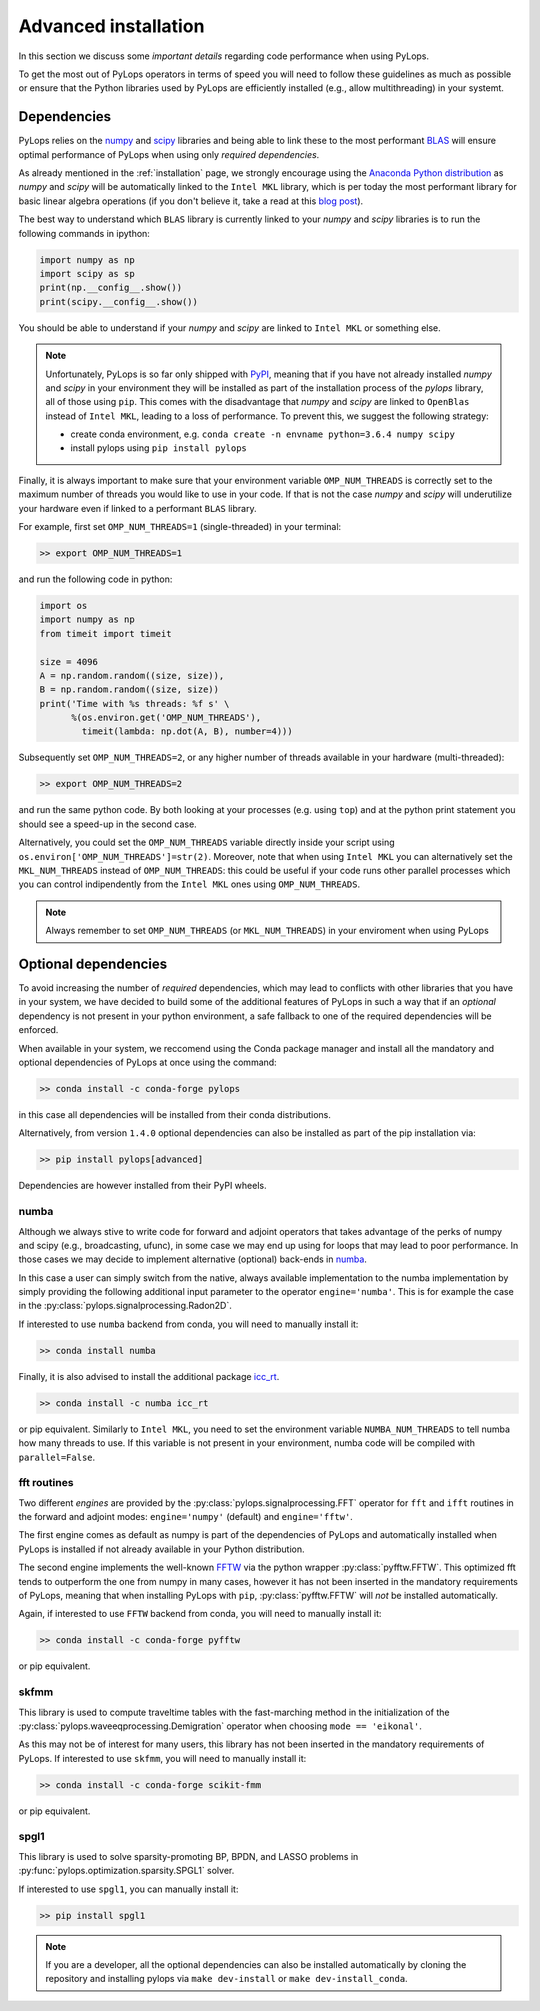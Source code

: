 .. _performance:

Advanced installation
=====================

In this section we discuss some *important details* regarding code performance when
using PyLops.

To get the most out of PyLops operators in terms of speed you will need
to follow these guidelines as much as possible or ensure that the Python libraries
used by PyLops are efficiently installed (e.g., allow multithreading) in your systemt.


Dependencies
------------

PyLops relies on the `numpy <http://www.numpy.org>`_ and
`scipy <http://www.scipy.org/scipylib/index.html>`_ libraries and being able to
link these to the most performant `BLAS <https://en.wikipedia.org/wiki/Basic_Linear_Algebra_Subprograms>`_
will ensure optimal performance of PyLops when using only *required dependencies*.

As already mentioned in the :ref:`installation` page, we strongly encourage using
the `Anaconda Python distribution <https://www.anaconda.com/download>`_ as
*numpy* and *scipy* will be automatically linked to the ``Intel MKL``
library, which is per today the most performant library for basic linear algebra
operations (if you don't believe it, take a read at this
`blog post <http://markus-beuckelmann.de/blog/boosting-numpy-blas.html>`_).

The best way to understand which ``BLAS`` library is currently linked to your
*numpy* and *scipy* libraries is to run the following commands in ipython:

.. code-block:: python

   import numpy as np
   import scipy as sp
   print(np.__config__.show())
   print(scipy.__config__.show())


You should be able to understand if your *numpy* and *scipy* are
linked to ``Intel MKL`` or something else.

.. note::
    Unfortunately, PyLops is so far only shipped with `PyPI <https://pypi.org>`_, meaning that if you
    have not already installed *numpy* and *scipy*  in your environment they will be installed as
    part of the installation process of the *pylops* library, all of those using ``pip``. This comes with
    the disadvantage that *numpy* and *scipy* are linked to ``OpenBlas`` instead of ``Intel MKL``,
    leading to a loss of performance. To prevent this, we suggest the following strategy:

    * create conda environment, e.g. ``conda create -n envname python=3.6.4 numpy scipy``
    * install pylops using ``pip install pylops``

Finally, it is always important to make sure that your environment variable ``OMP_NUM_THREADS`` is
correctly set to the maximum number of threads you would like to use in your code. If that is not the
case *numpy* and *scipy* will underutilize your hardware even if linked to a performant ``BLAS`` library.

For example, first set ``OMP_NUM_THREADS=1`` (single-threaded) in your terminal:

.. code-block:: bash

   >> export OMP_NUM_THREADS=1

and run the following code in python:

.. code-block:: python

   import os
   import numpy as np
   from timeit import timeit

   size = 4096
   A = np.random.random((size, size)),
   B = np.random.random((size, size))
   print('Time with %s threads: %f s' \
         %(os.environ.get('OMP_NUM_THREADS'),
           timeit(lambda: np.dot(A, B), number=4)))

Subsequently set ``OMP_NUM_THREADS=2``, or any higher number of threads available
in your hardware (multi-threaded):

.. code-block:: bash

   >> export OMP_NUM_THREADS=2

and run the same python code. By both looking at your processes (e.g. using ``top``) and at the
python print statement you should see a speed-up in the second case.

Alternatively, you could set the ``OMP_NUM_THREADS`` variable directly
inside your script using ``os.environ['OMP_NUM_THREADS']=str(2)``.
Moreover, note that when using ``Intel MKL`` you can alternatively set
the ``MKL_NUM_THREADS`` instead of ``OMP_NUM_THREADS``: this could
be useful if your code runs other parallel processes which you can
control indipendently from the ``Intel MKL`` ones using ``OMP_NUM_THREADS``.

.. note::
    Always remember to set ``OMP_NUM_THREADS`` (or ``MKL_NUM_THREADS``)
    in your enviroment when using PyLops


Optional dependencies
---------------------
To avoid increasing the number of *required* dependencies, which may lead to conflicts with
other libraries that you have in your system, we have decided to build some of the additional features
of PyLops in such a way that if an *optional* dependency is not present in your python environment,
a safe fallback to one of the required dependencies will be enforced.

When available in your system, we reccomend using the Conda package manager and install all the
mandatory and optional dependencies of PyLops at once using the command:

.. code-block:: bash

   >> conda install -c conda-forge pylops

in this case all dependencies will be installed from their conda distributions.

Alternatively, from version ``1.4.0`` optional dependencies can also be installed as
part of the pip installation via:

.. code-block:: bash

   >> pip install pylops[advanced]

Dependencies are however installed from their PyPI wheels.


numba
~~~~~
Although we always stive to write code for forward and adjoint operators that takes advantage of
the perks of numpy and scipy (e.g., broadcasting, ufunc), in some case we may end up using for loops
that may lead to poor performance. In those cases we may decide to implement alternative (optional)
back-ends in `numba <http://numba.pydata.org>`_.

In this case a user can simply switch from the native,
always available implementation to the numba implementation by simply providing the following
additional input parameter to the operator ``engine='numba'``. This is for example the case in the
:py:class:`pylops.signalprocessing.Radon2D`.

If interested to use ``numba`` backend from conda, you will need to manually install it:

.. code-block:: bash

   >> conda install numba

Finally, it is also advised to install the additional package
`icc_rt <http://numba.pydata.org/numba-doc/latest/user/performance-tips.html?highlight=icc_rt>`_.

.. code-block:: bash

   >> conda install -c numba icc_rt

or pip equivalent. Similarly to ``Intel MKL``, you need to set the environment variable
``NUMBA_NUM_THREADS`` to tell numba how many threads to use. If this variable is not
present in your environment, numba code will be compiled with ``parallel=False``.


fft routines
~~~~~~~~~~~~
Two different *engines* are provided by the :py:class:`pylops.signalprocessing.FFT` operator for
``fft`` and ``ifft`` routines in the forward and adjoint modes: ``engine='numpy'`` (default)
and ``engine='fftw'``.

The first engine comes as default as numpy is part of the dependencies
of PyLops and automatically installed when PyLops is installed if not already available
in your Python distribution.

The second engine implements the well-known `FFTW <http://www.fftw.org>`_
via the python wrapper :py:class:`pyfftw.FFTW`. This optimized fft tends to
outperform the one from numpy in many cases, however it has not been inserted
in the mandatory requirements of PyLops, meaning that when installing PyLops with
``pip``, :py:class:`pyfftw.FFTW` will *not* be installed automatically.

Again, if interested to use ``FFTW`` backend from conda, you will need to manually install it:

.. code-block:: bash

   >> conda install -c conda-forge pyfftw

or pip equivalent.

skfmm
~~~~~
This library is used to compute traveltime tables with the fast-marching method in the
initialization of the :py:class:`pylops.waveeqprocessing.Demigration` operator
when choosing ``mode == 'eikonal'``.

As this may not be of interest for many users, this library has not been inserted
in the mandatory requirements of PyLops. If interested to use ``skfmm``,
you will need to manually install it:

.. code-block:: bash

   >> conda install -c conda-forge scikit-fmm

or pip equivalent.

spgl1
~~~~~
This library is used to solve sparsity-promoting BP, BPDN, and LASSO problems
in :py:func:`pylops.optimization.sparsity.SPGL1` solver.

If interested to use ``spgl1``, you can manually install it:

.. code-block:: bash

   >> pip install spgl1


.. note:: If you are a developer, all the optional dependencies can also be
   installed automatically by cloning the repository and installing
   pylops via ``make dev-install`` or ``make dev-install_conda``.
